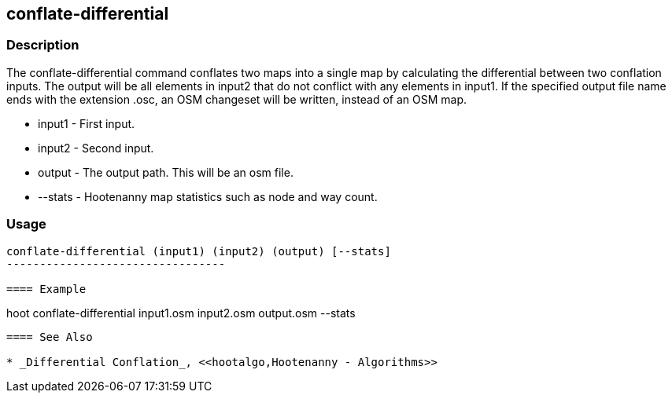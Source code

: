 [[DifferentialConflation]]
== conflate-differential

=== Description

The +conflate-differential+ command conflates two maps into a single map by
calculating the differential between two conflation inputs. The output will be
all elements in input2 that do not conflict with any elements in input1. If the
specified output file name ends with the extension .osc, an OSM changeset will
be written, instead of an OSM map.

* +input1+  - First input.
* +input2+  - Second input.
* +output+  - The output path. This will be an osm file.
* +--stats+ - Hootenanny map statistics such as node and way count.

=== Usage

--------------------------------------
conflate-differential (input1) (input2) (output) [--stats]
---------------------------------

==== Example

--------------------------------------
hoot conflate-differential input1.osm input2.osm output.osm --stats
--------------------------------------

==== See Also

* _Differential Conflation_, <<hootalgo,Hootenanny - Algorithms>>

